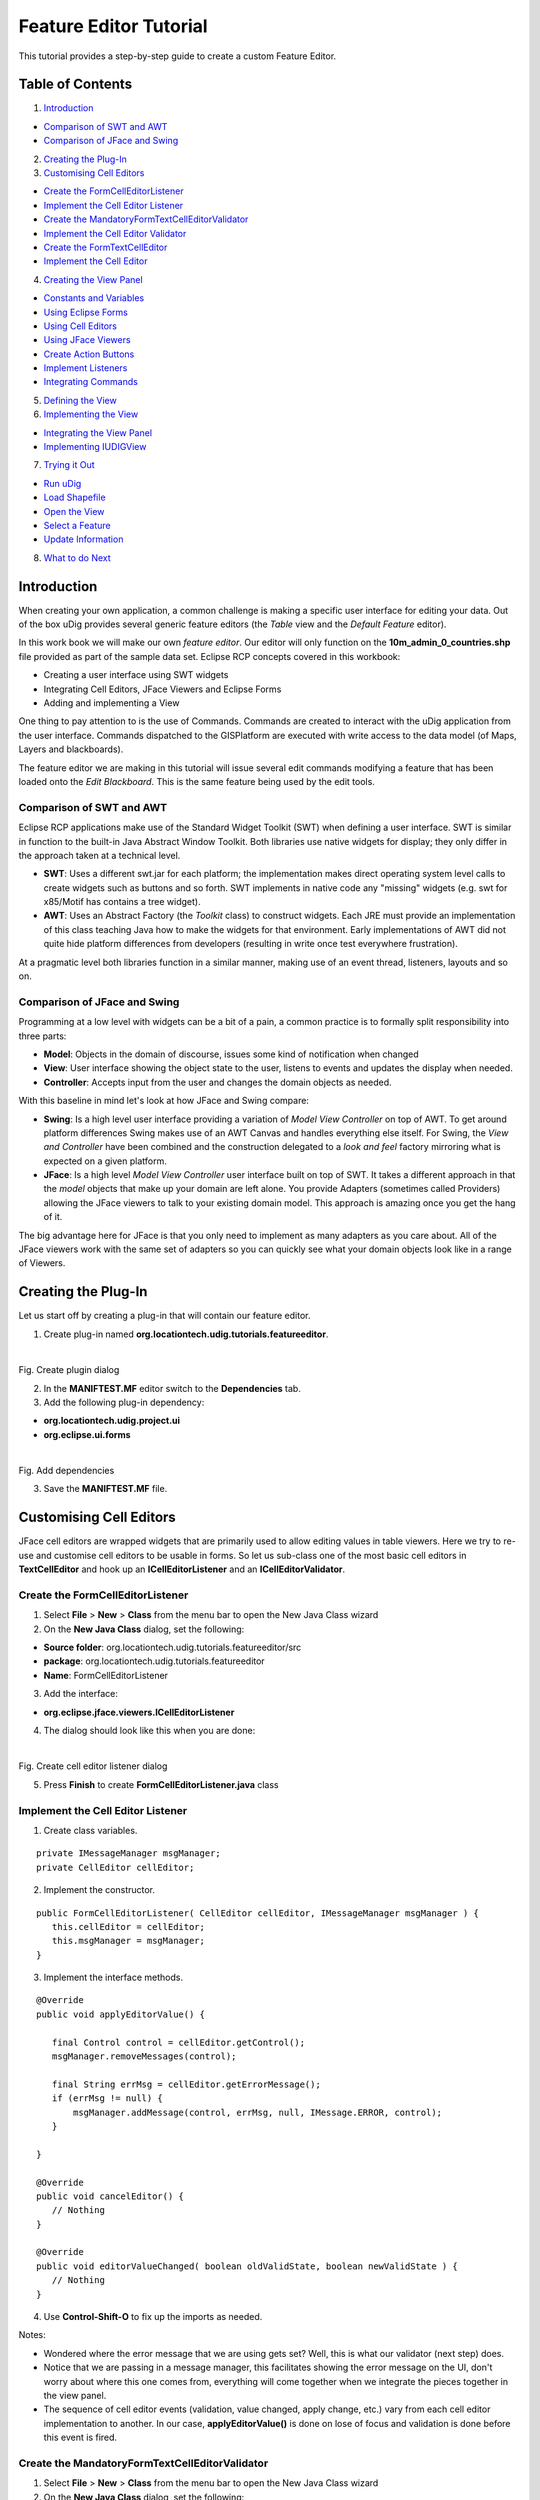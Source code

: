 Feature Editor Tutorial
~~~~~~~~~~~~~~~~~~~~~~~

This tutorial provides a step-by-step guide to create a custom Feature Editor.

Table of Contents
^^^^^^^^^^^^^^^^^

1. `Introduction`_

- `Comparison of SWT and AWT`_
- `Comparison of JFace and Swing`_

2. `Creating the Plug-In`_
3. `Customising Cell Editors`_

- `Create the FormCellEditorListener`_
- `Implement the Cell Editor Listener`_
- `Create the MandatoryFormTextCellEditorValidator`_
- `Implement the Cell Editor Validator`_
- `Create the FormTextCellEditor`_
- `Implement the Cell Editor`_

4. `Creating the View Panel`_

- `Constants and Variables`_
- `Using Eclipse Forms`_
- `Using Cell Editors`_
- `Using JFace Viewers`_
- `Create Action Buttons`_
- `Implement Listeners`_
- `Integrating Commands`_

5. `Defining the View`_
6. `Implementing the View`_

- `Integrating the View Panel`_
- `Implementing IUDIGView`_

7. `Trying it Out`_

- `Run uDig`_
- `Load Shapefile`_
- `Open the View`_
- `Select a Feature`_
- `Update Information`_

8. `What to do Next`_

Introduction
^^^^^^^^^^^^

When creating your own application, a common challenge is making a specific user interface for editing your data. Out of the box uDig provides several generic feature editors (the *Table* view and the *Default Feature* editor).

In this work book we will make our own *feature editor*. Our editor will only function on the **10m_admin_0_countries.shp** file provided as part of the sample data set. Eclipse RCP concepts covered in this workbook:

- Creating a user interface using SWT widgets
- Integrating Cell Editors, JFace Viewers and Eclipse Forms
- Adding and implementing a View

One thing to pay attention to is the use of Commands. Commands are created to interact with the uDig application from the user interface. Commands dispatched to the GISPlatform are executed with write access to the data model (of Maps, Layers and blackboards).

The feature editor we are making in this tutorial will issue several edit commands modifying a feature that has been loaded onto the *Edit Blackboard*. This is the same feature being used by the edit tools.

Comparison of SWT and AWT
'''''''''''''''''''''''''

Eclipse RCP applications make use of the Standard Widget Toolkit (SWT) when defining a user interface. SWT is similar in function to the built-in Java Abstract Window Toolkit. Both libraries use native widgets for display; they only differ in the approach taken at a technical level.

- **SWT**: Uses a different swt.jar for each platform; the implementation makes direct operating system level calls to create widgets such as buttons and so forth. SWT implements in native code any "missing" widgets (e.g. swt for x85/Motif has contains a tree widget).
- **AWT**: Uses an Abstract Factory (the *Toolkit* class) to construct widgets. Each JRE must provide an implementation of this class teaching Java how to make the widgets for that environment. Early implementations of AWT did not quite hide platform differences from developers (resulting in write once test  everywhere frustration).

At a pragmatic level both libraries function in a similar manner, making use of an event thread, listeners, layouts and so on.

Comparison of JFace and Swing
'''''''''''''''''''''''''''''

Programming at a low level with widgets can be a bit of a pain, a common practice is to formally split responsibility into three parts:

- **Model**: Objects in the domain of discourse, issues some kind of notification when changed
- **View**: User interface showing the object state to the user, listens to events and updates the display when needed.
- **Controller**: Accepts input from the user and changes the domain objects as needed.

With this baseline in mind let's look at how JFace and Swing compare:

- **Swing**: Is a high level user interface providing a variation of *Model View Controller* on top of AWT. To get around  platform differences Swing makes use of an AWT Canvas and handles everything else itself. For Swing, the *View and Controller* have been combined and the construction delegated to a *look and feel* factory mirroring what is expected on a given platform.

- **JFace**: Is a high level *Model View Controller* user interface built on top of SWT. It takes a different approach in that the *model* objects that make up your domain are left alone. You provide Adapters (sometimes called Providers) allowing the JFace viewers to talk to your existing domain model. This approach is amazing once you get the hang of it.

The big advantage here for JFace is that you only need to implement as many adapters as you care about. All of the JFace viewers work with the same set of adapters so you can quickly see what your domain objects look like in a range of Viewers.

Creating the Plug-In
^^^^^^^^^^^^^^^^^^^^

Let us start off by creating a plug-in that will contain our feature editor.

1. Create plug-in named **org.locationtech.udig.tutorials.featureeditor**.

.. figure:: /images/feature_editor_tutorial/create_plugin.png
   :align: left
   :figwidth: 100%
Fig. Create plugin dialog

2. In the **MANIFTEST.MF** editor switch to the **Dependencies** tab.
3. Add the following plug-in dependency:

- **org.locationtech.udig.project.ui**
- **org.eclipse.ui.forms**

.. figure:: /images/feature_editor_tutorial/add_dependencies.png
   :align: left
   :figwidth: 100%
Fig. Add dependencies

3. Save the **MANIFTEST.MF** file.

Customising Cell Editors
^^^^^^^^^^^^^^^^^^^^^^^^^

JFace cell editors are wrapped widgets that are primarily used to allow editing values in table viewers. Here we try to re-use and customise cell editors to be usable in forms. So let us sub-class one of the most basic cell editors in **TextCellEditor** and hook up an **ICellEditorListener** and an **ICellEditorValidator**.

Create the FormCellEditorListener
''''''''''''''''''''''''''''''''''

1. Select **File** > **New** > **Class** from the menu bar to open the New Java Class wizard
2. On the **New Java Class** dialog, set the following:

- **Source folder**: org.locationtech.udig.tutorials.featureeditor/src
- **package**: org.locationtech.udig.tutorials.featureeditor
- **Name**: FormCellEditorListener

3. Add the interface:

- **org.eclipse.jface.viewers.ICellEditorListener**

4. The dialog should look like this when you are done:

.. figure:: /images/feature_editor_tutorial/create_cell_editor_listener.png
   :align: left
   :figwidth: 100%
Fig. Create cell editor listener dialog

5. Press **Finish** to create **FormCellEditorListener.java** class

Implement the Cell Editor Listener
''''''''''''''''''''''''''''''''''

1. Create class variables.

::

   private IMessageManager msgManager;
   private CellEditor cellEditor;

2. Implement the constructor.

::

   public FormCellEditorListener( CellEditor cellEditor, IMessageManager msgManager ) {
      this.cellEditor = cellEditor;
      this.msgManager = msgManager;
   }

3. Implement the interface methods.

::

   @Override
   public void applyEditorValue() {

      final Control control = cellEditor.getControl();
      msgManager.removeMessages(control);

      final String errMsg = cellEditor.getErrorMessage();
      if (errMsg != null) {
          msgManager.addMessage(control, errMsg, null, IMessage.ERROR, control);
      }

   }

   @Override
   public void cancelEditor() {
      // Nothing
   }

   @Override
   public void editorValueChanged( boolean oldValidState, boolean newValidState ) {
      // Nothing
   }

4. Use **Control-Shift-O** to fix up the imports as needed.

Notes:

- Wondered where the error message that we are using gets set? Well, this is what our validator (next step) does.
- Notice that we are passing in a message manager, this facilitates showing the error message on the UI, don't worry about where this one comes from, everything will come together when we integrate the pieces together in the view panel.
- The sequence of cell editor events (validation, value changed, apply change, etc.) vary from each cell editor implementation to another. In our case, **applyEditorValue()** is done on lose of focus and validation is done before this event is fired.

Create the MandatoryFormTextCellEditorValidator
'''''''''''''''''''''''''''''''''''''''''''''''

1. Select **File** > **New** > **Class** from the menu bar to open the New Java Class wizard
2. On the **New Java Class** dialog, set the following:

- **Source folder**: org.locationtech.udig.tutorials.featureeditor/src
- **package**: org.locationtech.udig.tutorials.featureeditor
- **Name**: MandatoryFormTextCellEditorValidator

3. Add the interface:

- **org.eclipse.jface.viewers.ICellEditorValidator**

4. The dialog should look like this when you are done:

.. figure:: /images/feature_editor_tutorial/create_cell_editor_validator.png
   :align: left
   :figwidth: 100%
Fig. Create cell editor validator dialog

5. Press Finish to create **MandatoryFormTextCellEditorValidator.java** class

Implement the Cell Editor Validator
'''''''''''''''''''''''''''''''''''

2. Implement the interface method.

::

   @Override
   public String isValid( Object value ) {
      final String textValue = (String) value;
      if ("".equals(textValue)) {
         return "Field must not be blank.";
      }
      return null;
   }

Notes:

- Our example simply checks if the cell editor's value is blank or not. You may create a more complex logic as you like.

Create the FormTextCellEditor
'''''''''''''''''''''''''''''

1. Select **File** > **New** > **Class** from the menu bar to open the New Java Class wizard
2. On the **New Java Class** dialog, set the following:

- **Source folder**: org.locationtech.udig.tutorials.featureeditor/src
- **package**: org.locationtech.udig.tutorials.featureeditor
- **Name**: FormTextCellEditor

3. Set the class below as superclass:

- **org.eclipse.jface.viewers.TextCellEditor**

4. The dialog should look like this when you are done:

.. figure:: /images/feature_editor_tutorial/create_cell_editor.png
   :align: left
   :figwidth: 100%
Fig. Create cell editor dialog

5. Press Finish to create **FormTextCellEditor.java** class

Implement the Cell Editor
'''''''''''''''''''''''''

In this section, we implement our cell editor, then set a validator and add a listener to the editor. This allows integration of the editor, its validation and publishing the error message to the UI.

1. Implement the constructor.

::

   public FormTextCellEditor(Composite composite, IMessageManager msgManager) {
      super(composite, SWT.SHADOW_IN | SWT.BORDER);
      setValidator(new MandatoryFormTextCellEditorValidator());
      addListener(new FormCellEditorListener(this, msgManager));
   }

2. Override the methods that control cell editor's enablement and visibility, which are used in table viewers, but is not really necessary in our implementation since we want the editors to be visible and enabled all the time.

::

   @Override
   public void activate() {
      // Do nothing
   }

   @Override
   public void activate( ColumnViewerEditorActivationEvent activationEvent ) {
      // Do nothing
   }

   @Override
   public void deactivate() {
      // Do nothing
   }

   @Override
   protected void deactivate( ColumnViewerEditorDeactivationEvent event ) {
      // Do nothing
   }

3. Use **Control-Shift-O** to fix up the imports as needed.

Creating the View Panel
^^^^^^^^^^^^^^^^^^^^^^^

In this section we will create **CountryPanel** that populates a *Composite* with widgets for editing a feature. It is worth noting what elements and layout techniques we use to create the panel.

1. Select **File** > **New** > **Class** from the menu bar to open the New Java Class wizard
2. On the **New Java Class** dialog, set the following:

- **Source folder**: org.locationtech.udig.tutorials.featureeditor/src
- **package**: org.locationtech.udig.tutorials.featureeditor
- **Name**: CountryPanel

3. Add the following interfaces:

- **org.eclipse.swt.events.KeyListener** (*for text events*)
- **org.eclipse.jface.viewers.ISelectionChangedListener** (*for Combo events*)

4. The dialog should look like this when you are done:

.. figure:: /images/feature_editor_tutorial/create_view_panel.png
   :align: left
   :figwidth: 100%
Fig. Create view panel dialog

5. Press **Finish** to create **CountryPanel.java** class

Constants and Variables
''''''''''''''''''''''''

Now let us set-up some constants and variables that we will be using later on hook up to the panel's elements.

1. Add the following constants.

These values represent names of attributes in countries.shp file::

   // Name of NAME_FORMA attribute
   public static final String NAME_FORMA = "NAME_FORMA";

   // Name of NAME_SORT attribute
   public static final String NAME_SORT = "NAME_SORT";

   // Name of MAP_COLOR attribute
   public static final String MAP_COLOR = "MAP_COLOR";

   // Possible values of MAP_COLOR attribute
   public static final Double[] MAP_COLOR_OPTS;
   static {
      MAP_COLOR_OPTS = new Double[13];
      for( int i = 0; i < MAP_COLOR_OPTS.length; i++ ) {
         MAP_COLOR_OPTS[i] = Double.valueOf(Integer.toString(i + 1));
      }
   }

2. Add the following class variables.

::

   // Form elements
   private ScrolledForm form;

   // Input fields
   private Text nameFormal;
   private Text nameShort;
   private ComboViewer colorMap;

   // Action buttons
   private Action apply;
   private Action reset;

   // Feature containers
   private SimpleFeature editedFeature;
   private SimpleFeature baseFeature;

   // Used to send commands to the edit blackboard
   private IToolContext context;

3. We are now going provide a method that sets up the user interface (literally a control) for use. The method will take a Composite as its *parent* and our widgets be added as children of this composite.

::

   public void createControl(Composite parent, FormToolkit toolkit) {
      // Instantiate Eclipse Forms
      // Create Cell Editors
      // Create JFace Viewer
      // Hook up providers
      // Create buttons
   }

4. Create a method to specify which control will have focus when our panel opens.

::

   public void setFocus() {
      nameFormal.setFocus();
   }

5. Use **Control-Shift-O** to fix up the imports as needed.

Using Eclipse Forms
''''''''''''''''''''

Eclipse Forms is a layer above SWT that provides us with a *web* looking user interface. This also gives us some other options in creating UI (eg. additional widgets) that helps us create a elegantly functional interface, which also gives us the simplicity of handling widgets the same way as we would if we create them separately.

Using the **FormToolkit**, let us create the *form* element that will hold our widgets::

   // Instantiate Eclipse Forms
   form = toolkit.createScrolledForm(parent);

   form.setText("Country Form");
   form.getBody().setLayout(new GridLayout());
   toolkit.decorateFormHeading(form.getForm());

   final Section section = toolkit.createSection(form.getBody(), Section.TWISTIE | Section.TITLE_BAR);
   section.setText("Country Details");
   section.setDescription("Update country details below.");
   section.setLayoutData(new GridData(GridData.FILL_BOTH));
   section.setExpanded(true);

   final Composite client = toolkit.createComposite(section, SWT.NONE);
   client.setLayoutData(new GridData(GridData.FILL_BOTH));
   client.setLayout(new MigLayout("wrap 2, fillx", "[20%!, right]10[left]", ""));
   section.setClient(client);

Use **Control-Shift-O** to fix up the imports as needed.

Notice that we are able to use both **GridLayout** and **MigLayout** into our containers.

Using Cell Editors
''''''''''''''''''

Now let us integrate the cell editors that we created earlier.

1. Create the *Name (formal)* field:

::

   // Create Cell Editors
   Label label = new Label(client, SWT.SHADOW_IN);
   label.setText("Name (formal):");

   FormTextCellEditor nameFormalEditor = new FormTextCellEditor(client, form.getMessageManager());
   nameFormal = (Text) nameFormalEditor.getControl();
   nameFormal.setLayoutData("growx");
   nameFormal.addKeyListener(this);


2. Then the *Name (short)* field:

::

   label = new Label(client, SWT.SHADOW_IN);
   label.setText("Name (short):");

   FormTextCellEditor nameShortEditor = new FormTextCellEditor(client, form.getMessageManager());
   nameShort = (Text) nameShortEditor.getControl();
   nameShort.setLayoutData("growx");
   nameShort.addKeyListener(this);

Use **Control-Shift-O** to fix up the imports as needed.

Notes:

- The form's *IMessageManager* is passed to the cell editor. This will integrate the cell editor's validation mechanism with our form to provide visual feedback.
- Using basic widgets (*Label*) along with wrapped widgets (*cell editor*) should not affect our panel.
- The widget's *MigLayout* data strings (*\"growx\"*) are used to communicate to the layout manager how we want the widget to be arranged on screen.
- *KeyListeners* are added to the input fields to keep track change in their values.

Using JFace Viewers
'''''''''''''''''''

Now let us integrate JFace viewers into our form.

1. Create the *Color* field:

These viewers are created the same way as the widgets. We need to provide them a parent to create the internal SWT widget on or provide the widget yourself. And each viewer provided a *getControl()* method allowing you to control the layout of the viewer's managed SWT widget(s).

::

   // Create JFace Viewer
   label = new Label(client, SWT.SHADOW_IN);
   label.setText("Color");

   CCombo colorCombo = new CCombo(client, SWT.READ_ONLY | SWT.BORDER);
   colorMap = new ComboViewer(colorCombo);
   colorMap.addSelectionChangedListener(this);
   colorMap.getControl().setLayoutData("span 3, wrap");

2. Then set up up a couple of providers to allow the viewer to *read* and interpret the data input.

Set a *ContentProvider* to control how viewer data is derived from our data input.

::

   // Hook up providers
   colorMap.setContentProvider(new IStructuredContentProvider(){
      public Object[] getElements( Object inputElement ) {
         if (inputElement instanceof Object[]) {
            return (Object[]) inputElement;
         }
         return null;
      }
      public void inputChanged( Viewer viewer, Object oldInput, Object newInput ) {
         // for dynamic content we would register listeners here
      }
      public void dispose() {
         // dispose elements as necessary
      }
   });

Set a *LabelProvider* to control what and how data labels will we displayed in the viewer.

::

   colorMap.setLabelProvider(new LabelProvider(){
      public String getText( Object element ) {
         return " " + element + " color";
      }
   });

Finally, let us set the constant we created earlier as the data input of our viewer.

::

   colorMap.setInput(MAP_COLOR_OPTS);

3. Use **Control-Shift-O** to fix up the imports as needed.

Notes:

- We set an array of objects as our data input and thus the providers will work with each element in the array.
- Since we passed in an array, the content provider simple returns the data input as our viewer's elements.
- The label provider customises the label by appending a string to describe each element.
- The JFace viewer provides the selection as an Object compared to an SWT Combo widget which provides the label string.

Create Action Buttons
'''''''''''''''''''''

Now let us create some action button elements for applying and reseting changes on the form.

::

   // Create buttons
   apply = new Action("Apply"){
      @Override
      public void run() {
         applyChanges();
      }
   };
   apply.setEnabled(false);
   form.getToolBarManager().add(apply);

   reset = new Action("Reset"){
      @Override
      public void run() {
         resetChanges();
      }
   };
   reset.setEnabled(false);
   form.getToolBarManager().add(reset);

   form.getToolBarManager().update(true);

Notes:

- Instead of Button widgets we created JFace Action objects since we are adding these controls into the form's toolbar.
- Expect compile errors at this point as the methods *applyChanges()* and *resetChanges()* will be implemented later to facilitate feature editing.

Implement Listeners
'''''''''''''''''''

Now let us implement the interfaces that we added during creation of the panel.

1. Create a method that will control the enablement of both the *Apply* and *Reset* buttons.

::

   private void setEnabled(boolean enabled) {
      if (baseFeature == null && enabled) {
         return;
      }
      apply.setEnabled(enabled);
      reset.setEnabled(enabled);
   }

2. Now lets fill in the two methods of the *KeyListener* interface that we hooked up to our text input fields.

::

   public void keyPressed(KeyEvent e) {
      // Do nothing
   }

   public void keyReleased(KeyEvent e) {
      setEnabled(true);
   }

19. And also fill in the method of the *ISelectionChangedListener* interface that we hooked up to our combo viewer's control.

::

   public void selectionChanged(SelectionChangedEvent event) {
      setEnabled(true);
   }

Integrating Commands
''''''''''''''''''''

Now that we have created our UI elements and some hooks for action handling, let us get back to normal uDig development. Let us set up how the form handles editing a feature.

We need to make a copy of the current feature. This allow the user to edit or revert to the unedited copy when we want to reset changes. We also need to send off the changes to the uDig application using a Command when the user hits **Apply**.

1. To start with, let us create a method that accepts the feature input:

::

   public void setEditFeature(SimpleFeature newFeature, IToolContext newContext) {

      this.context = newContext;
      baseFeature = newFeature;

      if (baseFeature != null) {
         try {
            editedFeature = SimpleFeatureBuilder.copy(newFeature);
         } catch (IllegalAttributeException e) {
            // shouldn't happen
         }
      } else {
         editedFeature = null;
      }

      if (baseFeature == null) {
         nameFormal.setText("");
         nameShort.setText("");
         colorMap.setSelection(new StructuredSelection());
      } else {

         String nameFormalVal = (String) baseFeature.getAttribute(NAME_FORMA);
         if (nameFormalVal == null) nameFormalVal = "";
         nameFormal.setText(nameFormalVal);

         String nameSortStr = (String) baseFeature.getAttribute(NAME_SORT);
         if (nameSortStr == null) nameSortStr = "";
         nameShort.setText(nameSortStr);

         Double colorText = (Double) baseFeature.getAttribute(MAP_COLOR);
         if (colorText != null) {
            colorMap.setSelection(new StructuredSelection(colorText));
         } else {
            colorMap.setSelection(new StructuredSelection());
         }

      }

      setEnabled(false);

   }

2. Implement the **applyChanges()** method.

This will update the *editedFeature* and then make use of a composite command to send the changes off to the uDig application.

::

   private void applyChanges() {

      // Set changes to feature
      try {
         editedFeature.setAttribute(NAME_FORMA, nameFormal.getText());
         editedFeature.setAttribute(NAME_SORT, nameShort.getText());
         StructuredSelection colorSelection = (StructuredSelection) colorMap.getSelection();
         editedFeature.setAttribute(MAP_COLOR, colorSelection.getFirstElement());
      } catch (IllegalAttributeException e) {
         // shouldn't happen.
      }

      // Send command to write changes
      CompositeCommand compComm = new CompositeCommand();
      compComm.getCommands().add(context.getEditFactory().createSetEditFeatureCommand(editedFeature));
      compComm.getCommands().add(context.getEditFactory().createWriteEditFeatureCommand());
      context.sendASyncCommand(compComm);
      setEnabled(false);

   }

3. Implement the **resetChanges()** method.

This will reset the *editedFeature* to the un-touched *baseFeature*.

::

   private void resetChanges() {
      setEditFeature(baseFeature, context);
      setEnabled(false);
   }

4. Use **Control-Shift-O** to fix up the imports as needed.

Now we have made our own panel that can be used to edit a feature. In the next section we will hook this up to our view.

Defining the View
^^^^^^^^^^^^^^^^^

A view is used to display or explore information. Views often allow direct manipulation of selected content.

1. Open the **MANIFTEST.MF** editor switch to the **Extensions** tab.
2. Add the following extension:

- **org.eclipse.ui.views**

3. You can fill in the details for your view extension:

- **ID**: org.locationtech.udig.tutorials.featureeditor.views
- **Name**: Feature Editor Views

This information is only used in error messages when something goes wrong which is very helpful when debugging! We are using the plural (*views*) because more than one view can be provided.

4. Right click on **org.eclipse.ui.views** and select **New** > **view**
5. Select **name (view)** and configure the following:

- **id**: org.locationtech.udig.tutorials.featureeditor.views.country
- **name**: Country
- **class**: org.locationtech.udig.tutorials.featureeditor.CountryView

.. figure:: /images/feature_editor_tutorial/add_extension_view.png
   :align: left
   :figwidth: 100%
Fig. Add view extension

6. **Save** the **MANIFTEST.MF** file.
7. Press the **class** link to open the **New Java Class** wizard.
8. Add the following interfaces:

- **org.locationtech.udig.project.ui.IUDIGView**

9. The dialog should look like this when you are done:

.. figure:: /images/feature_editor_tutorial/create_view.png
   :align: left
   :figwidth: 100%
Fig. Create view dialog

10. Click **Finish** to create the **CountryView.class** class

Implementing the View
^^^^^^^^^^^^^^^^^^^^^

Now let us implement that view that we have defined in the previous step.

Integrating the View Panel
''''''''''''''''''''''''''

1. Open **CountryView**.
2. Create a view panel as a class variable.

::

   private CountryPanel panel = new CountryPanel();

3. Override the **createPartControl(Composite)** method. We will use this to set up our panel to create the user interface.

::

   @Override
   public void createPartControl(Composite parent) {
      FormToolkit toolkit = new FormToolkit(parent.getDisplay());
      panel.createControl(parent, toolkit);
   }

4. Override the **setFocus()** method. We will use this to set up our panel to set the focus.

::

   @Override
   public void setFocus() {
      panel.setFocus();
   }

5. And there is the **dispose()** method. In our case, the super class is going to take care of cleaning up our widgets, but you could override this method to take care of any resources you made use of (such as Icons or Colors).
6. Use **Control-Shift-O** to fix up the imports as needed.

We will continue to implement this class in the next section and get rid of those compile errors.

Notes:

- It is very important that the constructor and init methods do not try and do much in the way of work - if they take too long they will be considered broken and the entire view turned off!

Implementing IUDIGView
''''''''''''''''''''''

The IUDIGView is used to feed a tool context into a normal Eclipse view allowing it to interact with the GISApplication. This interface also gives us a hook to the current edit feature which we are using to fill in our form.

1. Create a tool context as a class variable.

::

   private IToolContext context;

2. Implement the getter and setter method for the tool context.

::

   @Override
   public void setContext( IToolContext newContext ) {
      context = newContext;
   }

   @Override
   public IToolContext getContext() {
      return context;
   }

3. Implement the *editFeatureChanged(SimpleFeature)* method. This provides the view with the feature to be edited.

::

   @Override
   public void editFeatureChanged( SimpleFeature feature ) {
      panel.setEditFeature(feature, context);
   }

4. Use **Control-Shift-O** to fix up the imports as needed.

Notes:

- The *editFeatureChanged(SimpleFeature)* method is triggered by a feature selection.
- At this point the view is now ready to use.

Trying it Out
^^^^^^^^^^^^^

Run uDig
''''''''

1. Add the plugin to uDig's run configurations.
2. Run uDig.

Load Shapefile
''''''''''''''

1. Add the sample data **10m_admin_0_countries.shp** file to a Map.
2. Take a moment to set up a theme style based on the MAP_COLOR attribute.

Open the View
'''''''''''''

1. Open our feature editor view. Go to **Window** > **Show View** > **Other**
2. A view selection dialog will pop up, select the **Country** view.

Select a Feature
''''''''''''''''

1. Open the tab for **Selection** tools.
2. Select the **Feature Selection** tool.
3. Select a country on the map.
4. The view will display the country's information.

.. figure:: /images/feature_editor_tutorial/try_out_select_feature.png
   :align: left
   :figwidth: 100%
Fig. Open view

Update Information
''''''''''''''''''

1. Update country information as needed.
2. Try leaving the name fields blank to see validation fire.
3. Press **Apply** or **Reset** as needed.

What to do Next
^^^^^^^^^^^^^^^

Okay, I am sure you can think of lots of things to try:

- Eclipse now includes WindowBuilder. Can you quickly draw up an alternate layout of this feature editor?
- The MiG Layout manager is a very nice trade-off between readability and risk of run time errors. For more information on the layout manager visit: http://www.miglayout.com. In particular the website documentation to get you started and a couple of JavaWebStart demo applications.

.. figure:: /images/feature_editor_tutorial/miglayout.png
   :align: left
   :figwidth: 100%
Fig. MigLayout samples

- Can you re-do the layout of this view using the Eclipse FormLayout? This layout manager makes the opposite trade off you have real Java data structures to fill in for your layout data. Here is a small example to get you started::

   parent.setLayout(new GridLayout(2, false));

   // SWT Widgets
   Label label = new Label(parent, SWT.SHADOW_IN);
   label.setLayoutData(new GridData(SWT.NONE, SWT.FILL));
   label.setText("Country:");

- MiGLayout has now added the use of java beans as a type safe options::

   name = new Text(parent, SWT.SHADOW_IN | SWT.BORDER);
   CC cc = new CC();
   cc.spanX(3);
   cc.growX();
   cc.wrap();
   name.setLayoutData( cc );
   name.addKeyListener(this);

- You can use this technique to make custom forms for your own data using the full facilities of SWT and JFace (say stars for restaurant reviews).
- If this is your first time using SWT try experimenting with the different Layouts: GridLayout, TableLayout, and FormLayout.
- Try moving the functionality that controls enabling/disabling the Apply and Reset buttons to the cell editor listener.
- Try adding logic to disable the apply button when there is an error during validation.
- **Advanced**: You can make many Views - try making one that provides a summary of the Map. You should be able to list the number of layers, and listen to events to notice when layers are added and removed. (Hint: Look at EMF Notifier for very low level events beyond what the listeners provide)
